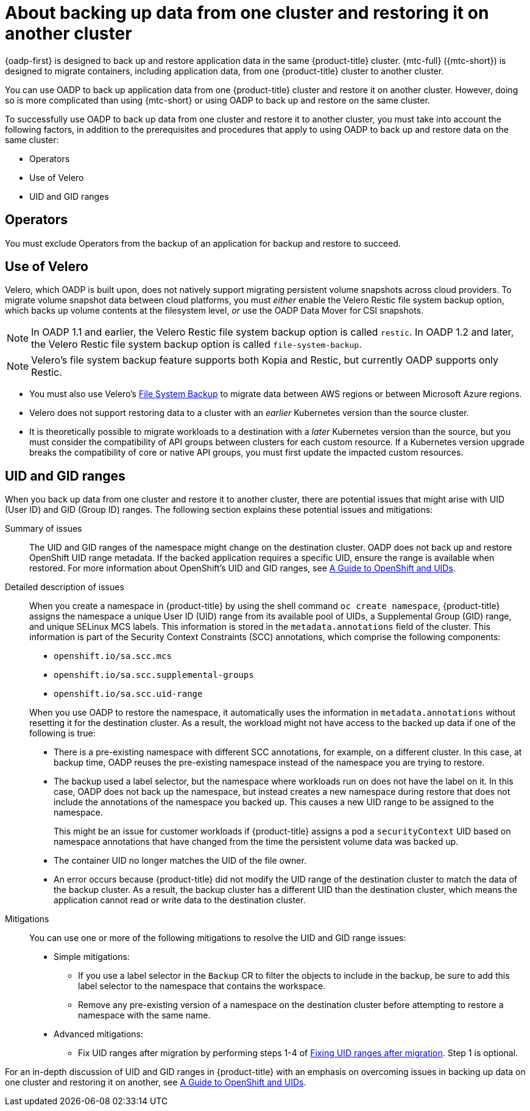 // Module included in the following assemblies:
//
// * backup_and_restore/application_backup_and_restore/advanced-topics.adoc


:_mod-docs-content-type: CONCEPT
[id="oadp-about-backing-and-restoring-from-cluster-to-cluster_{context}"]
= About backing up data from one cluster and restoring it on another cluster

{oadp-first} is designed to back up and restore application data in the same {product-title} cluster. {mtc-full} ({mtc-short}) is designed to migrate containers, including application data, from one {product-title} cluster to another cluster.

You can use OADP to back up application data from one {product-title} cluster and restore it on another cluster. However, doing so is more complicated than using {mtc-short} or using OADP to back up and restore on the same cluster.

To successfully use OADP to back up data from one cluster and restore it to another cluster, you must take into account the following factors, in addition to the prerequisites and procedures that apply to using OADP to back up and restore data on the same cluster:

* Operators
* Use of Velero
* UID and GID ranges

[id="oadp-cluster-to-cluster-operators_{context}"]
== Operators
You must exclude Operators from the backup of an application for backup and restore to succeed.

[id="oadp-cluster-to-cluster-velero_{context}"]
== Use of Velero

Velero, which OADP is built upon, does not natively support migrating persistent volume snapshots across cloud providers. To migrate volume snapshot data between cloud platforms, you must _either_ enable the Velero Restic file system backup option, which backs up volume contents at the filesystem level, _or_ use the OADP Data Mover for CSI snapshots.

[NOTE]
====
In OADP 1.1 and earlier, the Velero Restic file system backup option is called `restic`.
In OADP 1.2 and later, the Velero Restic file system backup option is called `file-system-backup`.
====

[NOTE]
====
Velero's file system backup feature supports both Kopia and Restic, but currently OADP supports only Restic.
====

* You must also use Velero's link:https://velero.io/docs/main/file-system-backup/[File System Backup] to migrate data between AWS regions or between Microsoft Azure regions.
* Velero does not support restoring data to a cluster with an _earlier_ Kubernetes version than the source cluster.
* It is theoretically possible to migrate workloads to a destination with a _later_ Kubernetes version than the source, but you must consider the compatibility of API groups between clusters for each custom resource. If a Kubernetes version upgrade breaks the compatibility of core or native API groups, you must first update the impacted custom resources.

[id="oadp-cluster-to-cluster-uid-and-gid-ranges_{context}"]
== UID and GID ranges

When you back up data from one cluster and restore it to another cluster,  there are potential issues that might arise with UID (User ID) and GID (Group ID) ranges. The following section explains these potential issues and mitigations:

Summary of issues::
The UID and GID ranges of the namespace might change on the destination cluster. OADP does not back up and restore OpenShift UID range metadata. If the backed application requires a specific UID, ensure the range is available when restored. For more information about OpenShift's UID and GID ranges, see link:https://cloud.redhat.com/blog/a-guide-to-openshift-and-uids[A Guide to OpenShift and UIDs].

Detailed description of issues::
When you create a namespace in {product-title} by using the shell command `oc create namespace`, {product-title} assigns the namespace a unique User ID (UID) range from its available pool of UIDs, a Supplemental Group (GID) range, and unique SELinux MCS labels. This information is stored in the `metadata.annotations` field of the cluster. This information is part of the Security Context Constraints (SCC) annotations, which comprise the following components:

* `openshift.io/sa.scc.mcs`
* `openshift.io/sa.scc.supplemental-groups`
* `openshift.io/sa.scc.uid-range`

+
When you use OADP to restore the namespace, it automatically uses the information in `metadata.annotations` without resetting it for the destination cluster. As a result, the workload might not have access to the backed up data if one of the following is true:

* There is a pre-existing namespace with different SCC annotations, for example, on a different cluster. In this case, at backup time, OADP reuses the pre-existing namespace instead of the namespace you are trying to restore.
* The backup used a label selector, but the namespace where workloads run on does not have the label on it. In this case, OADP does not back up the namespace, but instead creates a new namespace during restore that does not include the annotations of the namespace you backed up. This causes a new UID range to be assigned to the namespace.
+
This might be an issue for customer workloads if {product-title} assigns a pod a `securityContext` UID based on namespace annotations that have changed from the time the persistent volume data was backed up.
* The container UID no longer matches the UID of the file owner.
* An error occurs because {product-title} did not modify the UID range of the destination cluster to match the data of the backup cluster. As a result, the backup cluster has a different UID than the destination cluster, which means the application cannot read or write data to the destination cluster.

Mitigations::

You can use one or more of the following mitigations to resolve the UID and GID range issues:

* Simple mitigations:

** If you use a label selector in the `Backup` CR to filter the objects to include in the backup, be sure to add this label selector to the namespace that contains the workspace.
** Remove any pre-existing version of a namespace on the destination cluster before attempting to restore a namespace with the same name.

* Advanced mitigations:
** Fix UID ranges after migration by performing steps 1-4 of link:https://access.redhat.com/articles/6844071[Fixing UID ranges after migration]. Step 1 is optional.

For an in-depth discussion of UID and GID ranges in {product-title} with an emphasis on overcoming issues in backing up data on one cluster and restoring it on another, see link:https://cloud.redhat.com/blog/a-guide-to-openshift-and-uids[A Guide to OpenShift and UIDs].
